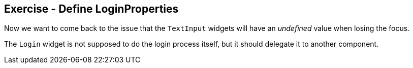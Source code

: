 == Exercise - Define LoginProperties

Now we want to come back to the issue that the `TextInput` widgets will have an _undefined_ value when losing the focus.

The `Login` widget is not supposed to do the login process itself, but it should delegate it to another component.


